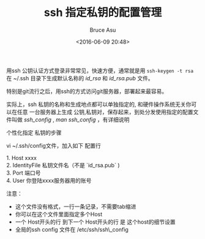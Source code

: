 # -*- coding: utf-8-unix; -*-
#+TITLE:       ssh 指定私钥的配置管理
#+AUTHOR:      Bruce Asu
#+EMAIL:       bruceasu@163.com
#+DATE:        <2016-06-09 20:48>
#+filetags:    linux

#+LANGUAGE:    en
#+OPTIONS:     H:7 num:nil toc:nil \n:nil ::t |:t ^:nil -:nil f:t *:t <:nil


用ssh 公钥认证方式登录非常常见，快速方便，通常就是用 =ssh-keygen -t rsa= 在 ~/.ssh
目录下生成默认名称的 /id_rsa/ 和 /id_rsa.pub/ 文件。

特别是git流行之后，用ssh的方式访问git服务器，部署起来最容易。

实际上，ssh 私钥的名称和生成地点都可以单独指定的, 和硬件操作系统无关你可以在任意
一台服务器上生成 公钥,私钥对，保存起来，到处分发使用指定的配置文件叫做
/ssh_config/ , /man ssh_config/ ，有详细说明

个性化指定 私钥的步骤

vi ~/.ssh/config文件，加入如下 配置行
#+BEGIN_VERSE
1.  Host xxxx
2.  IdentityFile 私钥文件名（不是 `id_rsa.pub` )
3.  Port 端口号
4.  User 你登陆xxxx服务器用的账号

#+END_VERSE

注意：
- 这个文件没有格式，一行一条记录，不需要tab缩进
- 你可以在这个文件里面指定多个Host
- 一个 Host开头的行 到下一个 Host开头的行 是 这个host的细节设置
- 全局的ssh config 文件在 /etc/ssh/ssh\_config
